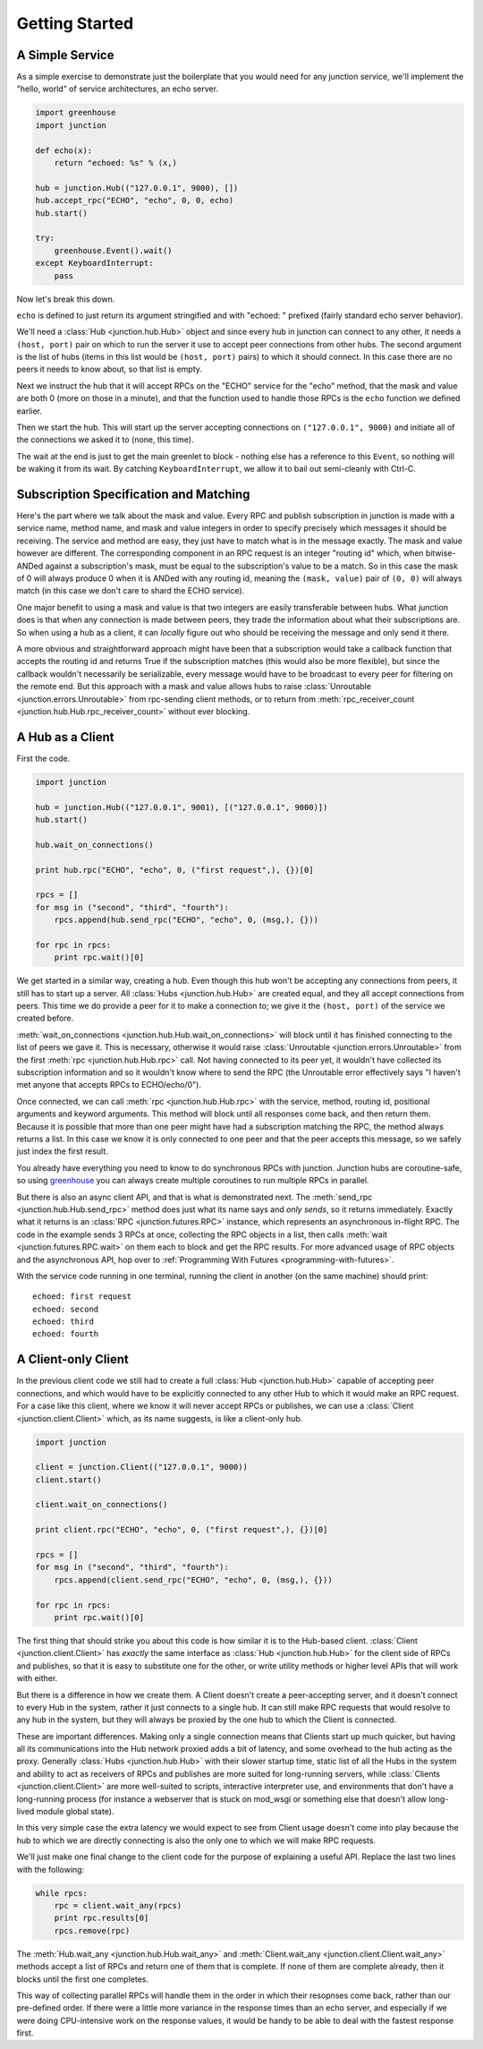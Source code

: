 ===============
Getting Started
===============


A Simple Service
----------------

As a simple exercise to demonstrate just the boilerplate that you would
need for any junction service, we'll implement the "hello, world" of
service architectures, an echo server.

.. sourcecode:: python

    import greenhouse
    import junction

    def echo(x):
        return "echoed: %s" % (x,)

    hub = junction.Hub(("127.0.0.1", 9000), [])
    hub.accept_rpc("ECHO", "echo", 0, 0, echo)
    hub.start()

    try:
        greenhouse.Event().wait()
    except KeyboardInterrupt:
        pass

Now let's break this down.

``echo`` is defined to just return its argument stringified and with
"echoed: " prefixed (fairly standard echo server behavior).

We'll need a :class:`Hub <junction.hub.Hub>` object and since every
hub in junction can connect to any other, it needs a ``(host, port)``
pair on which to run the server it use to accept peer connections from
other hubs. The second argument is the list of hubs (items in this
list would be ``(host, port)`` pairs) to which it should connect. In
this case there are no peers it needs to know about, so that list is
empty.

Next we instruct the hub that it will accept RPCs on the "ECHO" service
for the "echo" method, that the mask and value are both 0 (more on those
in a minute), and that the function used to handle those RPCs is the
``echo`` function we defined earlier.

Then we start the hub. This will start up the server accepting
connections on ``("127.0.0.1", 9000)`` and initiate all of the
connections we asked it to (none, this time).

The wait at the end is just to get the main greenlet to block - nothing
else has a reference to this ``Event``, so nothing will be waking it
from its wait. By catching ``KeyboardInterrupt``, we allow it to bail
out semi-cleanly with Ctrl-C.


Subscription Specification and Matching
---------------------------------------

Here's the part where we talk about the mask and value. Every
RPC and publish subscription in junction is made with a service name,
method name, and mask and value integers in order to specify precisely
which messages it should be receiving. The service and method are easy,
they just have to match what is in the message exactly. The mask and
value however are different. The corresponding component in an RPC
request is an integer "routing id" which, when bitwise-ANDed against a
subscription's mask, must be equal to the subscription's value to be a
match. So in this case the mask of 0 will always produce 0 when it is
ANDed with any routing id, meaning the ``(mask, value)`` pair of ``(0,
0)`` will always match (in this case we don't care to shard the ECHO
service).

One major benefit to using a mask and value is that two integers are
easily transferable between hubs. What junction does is that when any
connection is made between peers, they trade the information about what
their subscriptions are. So when using a hub as a client, it can
*locally* figure out who should be receiving the message and only send
it there.

A more obvious and straightforward approach might have been that a
subscription would take a callback function that accepts the routing id
and returns True if the subscription matches (this would also be more
flexible), but since the callback wouldn't necessarily be serializable,
every message would have to be broadcast to every peer for filtering on
the remote end. But this approach with a mask and value allows
hubs to raise :class:`Unroutable <junction.errors.Unroutable>` from
rpc-sending client methods, or to return from :meth:`rpc_receiver_count
<junction.hub.Hub.rpc_receiver_count>` without ever blocking.


A Hub as a Client
------------------

First the code.

.. sourcecode:: python

    import junction

    hub = junction.Hub(("127.0.0.1", 9001), [("127.0.0.1", 9000)])
    hub.start()

    hub.wait_on_connections()

    print hub.rpc("ECHO", "echo", 0, ("first request",), {})[0]

    rpcs = []
    for msg in ("second", "third", "fourth"):
        rpcs.append(hub.send_rpc("ECHO", "echo", 0, (msg,), {}))

    for rpc in rpcs:
        print rpc.wait()[0]

We get started in a similar way, creating a hub. Even though this hub
won't be accepting any connections from peers, it still has to start up
a server. All :class:`Hubs <junction.hub.Hub>` are created equal, and
they all accept connections from peers. This time we do provide a peer
for it to make a connection to; we give it the ``(host, port)`` of the
service we created before.

:meth:`wait_on_connections <junction.hub.Hub.wait_on_connections>`
will block until it has finished connecting to the list of peers we gave
it. This is necessary, otherwise it would raise :class:`Unroutable
<junction.errors.Unroutable>` from the first :meth:`rpc
<junction.hub.Hub.rpc>` call. Not having connected to its peer yet, it
wouldn't have collected its subscription information and so it wouldn't
know where to send the RPC (the Unroutable error effectively says "I
haven't met anyone that accepts RPCs to ECHO/echo/0").

Once connected, we can call :meth:`rpc <junction.hub.Hub.rpc>` with
the service, method, routing id, positional arguments and keyword
arguments. This method will block until all responses come back, and
then return them. Because it is possible that more than one peer might
have had a subscription matching the RPC, the method always returns a
list. In this case we know it is only connected to one peer and that the
peer accepts this message, so we safely just index the first result.

You already have everything you need to know to do synchronous RPCs with
junction. Junction hubs are coroutine-safe, so using greenhouse_ you
can always create multiple coroutines to run multiple RPCs in parallel.

.. _greenhouse: https://teepark.github.com/greenhouse

But there is also an async client API, and that is what is demonstrated
next. The :meth:`send_rpc <junction.hub.Hub.send_rpc>` method does
just what its name says and *only sends*, so it returns immediately.
Exactly what it returns is an :class:`RPC <junction.futures.RPC>`
instance, which represents an asynchronous in-flight RPC. The code in
the example sends 3 RPCs at once, collecting the RPC objects in a list,
then calls :meth:`wait <junction.futures.RPC.wait>` on them each to
block and get the RPC results. For more advanced usage of RPC objects
and the asynchronous API, hop over to :ref:`Programming With Futures
<programming-with-futures>`.

With the service code running in one terminal, running the client in
another (on the same machine) should print::

    echoed: first request
    echoed: second
    echoed: third
    echoed: fourth


A Client-only Client
--------------------

In the previous client code we still had to create a full :class:`Hub
<junction.hub.Hub>` capable of accepting peer connections, and which
would have to be explicitly connected to any other Hub to which it
would make an RPC request. For a case like this client, where we know it
will never accept RPCs or publishes, we can use a :class:`Client
<junction.client.Client>` which, as its name suggests, is like a
client-only hub.

.. sourcecode:: python

    import junction

    client = junction.Client(("127.0.0.1", 9000))
    client.start()

    client.wait_on_connections()

    print client.rpc("ECHO", "echo", 0, ("first request",), {})[0]

    rpcs = []
    for msg in ("second", "third", "fourth"):
        rpcs.append(client.send_rpc("ECHO", "echo", 0, (msg,), {}))

    for rpc in rpcs:
        print rpc.wait()[0]

The first thing that should strike you about this code is how similar it
is to the Hub-based client. :class:`Client <junction.client.Client>`
has *exactly* the same interface as :class:`Hub <junction.hub.Hub>`
for the client side of RPCs and publishes, so that it is easy to
substitute one for the other, or write utility methods or higher level
APIs that will work with either.

But there is a difference in how we create them. A Client doesn't create
a peer-accepting server, and it doesn't connect to every Hub in the
system, rather it just connects to a single hub. It can still make RPC
requests that would resolve to any hub in the system, but they will
always be proxied by the one hub to which the Client is connected.

These are important differences. Making only a single connection means
that Clients start up much quicker, but having all its communications
into the Hub network proxied adds a bit of latency, and some overhead
to the hub acting as the proxy. Generally :class:`Hubs
<junction.hub.Hub>` with their slower startup time, static list of
all the Hubs in the system and ability to act as receivers of RPCs and
publishes are more suited for long-running servers, while
:class:`Clients <junction.client.Client>` are more well-suited to
scripts, interactive interpreter use, and environments that don't have a
long-running process (for instance a webserver that is stuck on mod_wsgi
or something else that doesn't allow long-lived module global state).

In this very simple case the extra latency we would expect to see from
Client usage doesn't come into play because the hub to which we are
directly connecting is also the only one to which we will make RPC
requests.

We'll just make one final change to the client code for the purpose of
explaining a useful API. Replace the last two lines with the following:

.. sourcecode:: python

    while rpcs:
        rpc = client.wait_any(rpcs)
        print rpc.results[0]
        rpcs.remove(rpc)

The :meth:`Hub.wait_any <junction.hub.Hub.wait_any>` and
:meth:`Client.wait_any <junction.client.Client.wait_any>` methods accept
a list of RPCs and return one of them that is complete. If none of them
are complete already, then it blocks until the first one completes.

This way of collecting parallel RPCs will handle them in the order in
which their resopnses come back, rather than our pre-defined order. If
there were a little more variance in the response times than an echo
server, and especially if we were doing CPU-intensive work on the
response values, it would be handy to be able to deal with the fastest
response first.

